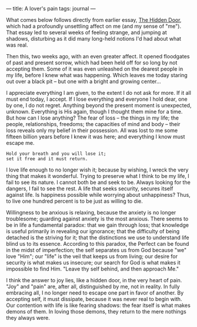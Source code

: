 :PROPERTIES:
:ID:       9BBAFB47-453B-4BEC-BAE6-D2BBFE40CDC1
:SLUG:     a-lovers-pain
:END:
---
title: A lover's pain
tags: journal
---

What comes below follows directly from earlier essay,
[[file:the.hidden.door][The Hidden Door]], which had a profoundly
unsettling affect on me (and my sense of "me"). That essay led to
several weeks of feeling strange, and jumping at shadows, disturbing as
it did many long-held notions I'd had about what was real.

Then this, two weeks ago, with an even greater affect. It opened
floodgates of past and present sorrow, which had been held off for so
long by not accepting them. Some of it was even unleashed on the dearest
people in my life, before I knew what was happening. Which leaves me
today staring out over a black pit -- but one with a bright and growing
center...

I appreciate everything I am given, to the extent I do not ask for more.
If it all must end today, I accept. If I lose everything and everyone I
hold dear, one by one, I do not regret. Anything beyond the present
moment is unexpected, unknown. Everything is His again, though I thought
them mine for a time. But how can I lose anything? The fear of loss --
the things in my life; the people, relationships, freedoms; the
capacities of mind and body -- their loss reveals only my belief in
their possession. All was lost to me some fifteen billion years before I
knew it was here; and everything I know must escape me.

#+BEGIN_EXAMPLE
Hold your breath and you will lose it;
set it free and it must return.
#+END_EXAMPLE

I love life enough to no longer wish it; because by wishing, I wreck the
very thing that makes it wonderful. Trying to preserve what I think to
be my life, I fail to see its nature. I cannot both be and seek to be.
Always looking for the dangers, I fail to see the rest. A life that
seeks security, secures itself against life. Is happiness possible while
worrying about unhappiness? Thus, to live one hundred percent is to be
just as willing to die.

Willingness to be anxious is relaxing, because the anxiety is no longer
troublesome; guarding against anxiety is the most anxious. There seems
to be in life a fundamental paradox: that we gain through loss; that
knowledge is useful primarily in revealing our ignorance; that the
difficulty of being detached is the striving for it; that the
distinctions we use to understand life blind us to its essence.
According to this paradox, the Perfect can be found in the midst of
imperfection; the self separates us from God because "we" love "Him";
our "life" is the veil that keeps us from living; our desire for
security is what makes us insecure; our search for God is what makes it
impossible to find Him. "Leave thy self behind, and then approach Me."

I think the answer to joy lies, like a hidden door, in the very heart of
pain. "Joy" and "pain" are, after all, distinguished by me, not in
reality. In fully embracing all, I no longer need to escape one part in
favor of another. By accepting self, it must dissipate, because it was
never real to begin with. Our contention with life is like fearing
shadows: the fear itself is what makes demons of them. In loving those
demons, they return to the mere nothings they always were.
